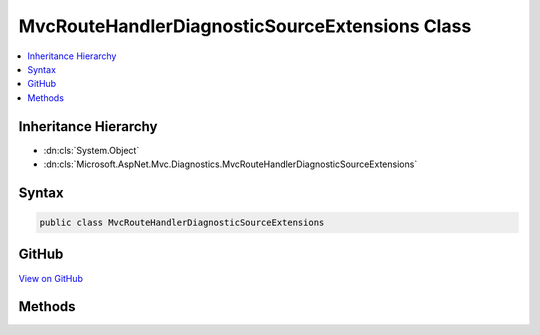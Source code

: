 

MvcRouteHandlerDiagnosticSourceExtensions Class
===============================================



.. contents:: 
   :local:







Inheritance Hierarchy
---------------------


* :dn:cls:`System.Object`
* :dn:cls:`Microsoft.AspNet.Mvc.Diagnostics.MvcRouteHandlerDiagnosticSourceExtensions`








Syntax
------

.. code-block:: csharp

   public class MvcRouteHandlerDiagnosticSourceExtensions





GitHub
------

`View on GitHub <https://github.com/aspnet/apidocs/blob/master/aspnet/mvc/src/Microsoft.AspNet.Mvc.Core/DiagnosticSource/MvcRouteHandlerDiagnosticSourceExtensions.cs>`_





.. dn:class:: Microsoft.AspNet.Mvc.Diagnostics.MvcRouteHandlerDiagnosticSourceExtensions

Methods
-------

.. dn:class:: Microsoft.AspNet.Mvc.Diagnostics.MvcRouteHandlerDiagnosticSourceExtensions
    :noindex:
    :hidden:

    
    .. dn:method:: Microsoft.AspNet.Mvc.Diagnostics.MvcRouteHandlerDiagnosticSourceExtensions.AfterAction(System.Diagnostics.DiagnosticSource, Microsoft.AspNet.Mvc.Abstractions.ActionDescriptor, Microsoft.AspNet.Http.HttpContext, Microsoft.AspNet.Routing.RouteData)
    
        
        
        
        :type diagnosticSource: System.Diagnostics.DiagnosticSource
        
        
        :type actionDescriptor: Microsoft.AspNet.Mvc.Abstractions.ActionDescriptor
        
        
        :type httpContext: Microsoft.AspNet.Http.HttpContext
        
        
        :type routeData: Microsoft.AspNet.Routing.RouteData
    
        
        .. code-block:: csharp
    
           public static void AfterAction(DiagnosticSource diagnosticSource, ActionDescriptor actionDescriptor, HttpContext httpContext, RouteData routeData)
    
    .. dn:method:: Microsoft.AspNet.Mvc.Diagnostics.MvcRouteHandlerDiagnosticSourceExtensions.BeforeAction(System.Diagnostics.DiagnosticSource, Microsoft.AspNet.Mvc.Abstractions.ActionDescriptor, Microsoft.AspNet.Http.HttpContext, Microsoft.AspNet.Routing.RouteData)
    
        
        
        
        :type diagnosticSource: System.Diagnostics.DiagnosticSource
        
        
        :type actionDescriptor: Microsoft.AspNet.Mvc.Abstractions.ActionDescriptor
        
        
        :type httpContext: Microsoft.AspNet.Http.HttpContext
        
        
        :type routeData: Microsoft.AspNet.Routing.RouteData
    
        
        .. code-block:: csharp
    
           public static void BeforeAction(DiagnosticSource diagnosticSource, ActionDescriptor actionDescriptor, HttpContext httpContext, RouteData routeData)
    

